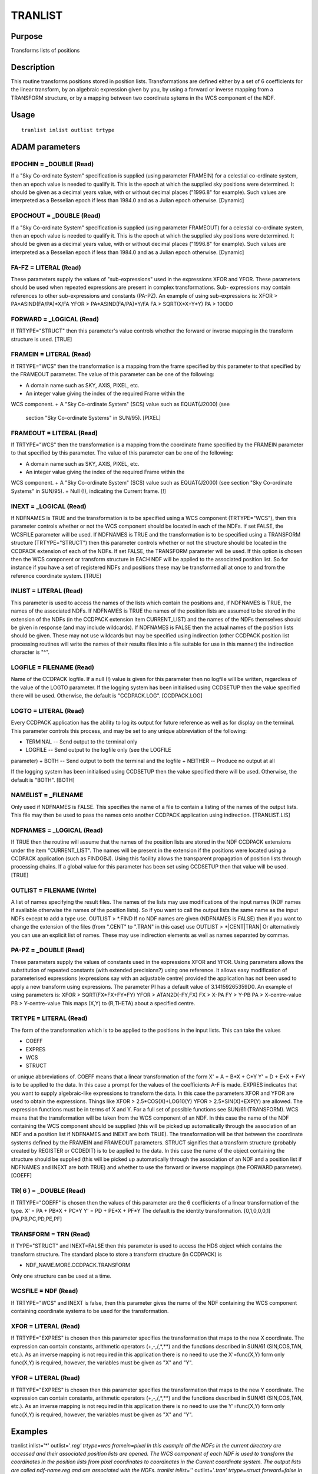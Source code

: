 

TRANLIST
========


Purpose
~~~~~~~
Transforms lists of positions


Description
~~~~~~~~~~~
This routine transforms positions stored in position lists.
Transformations are defined either by a set of 6 coefficients for the
linear transform, by an algebraic expression given by you, by using a
forward or inverse mapping from a TRANSFORM structure, or by a mapping
between two coordinate sytems in the WCS component of the NDF.


Usage
~~~~~


::

    
       tranlist inlist outlist trtype
       



ADAM parameters
~~~~~~~~~~~~~~~



EPOCHIN = _DOUBLE (Read)
````````````````````````
If a "Sky Co-ordinate System" specification is supplied (using
parameter FRAMEIN) for a celestial co-ordinate system, then an epoch
value is needed to qualify it. This is the epoch at which the supplied
sky positions were determined. It should be given as a decimal years
value, with or without decimal places ("1996.8" for example). Such
values are interpreted as a Besselian epoch if less than 1984.0 and as
a Julian epoch otherwise. [Dynamic]



EPOCHOUT = _DOUBLE (Read)
`````````````````````````
If a "Sky Co-ordinate System" specification is supplied (using
parameter FRAMEOUT) for a celestial co-ordinate system, then an epoch
value is needed to qualify it. This is the epoch at which the supplied
sky positions were determined. It should be given as a decimal years
value, with or without decimal places ("1996.8" for example). Such
values are interpreted as a Besselian epoch if less than 1984.0 and as
a Julian epoch otherwise. [Dynamic]



FA-FZ = LITERAL (Read)
``````````````````````
These parameters supply the values of "sub-expressions" used in the
expressions XFOR and YFOR. These parameters should be used when
repeated expressions are present in complex transformations. Sub-
expressions may contain references to other sub-expressions and
constants (PA-PZ). An example of using sub-expressions is: XFOR >
PA*ASIND(FA/PA)*X/FA YFOR > PA*ASIND(FA/PA)*Y/FA FA > SQRT(X*X+Y*Y) PA
> 100D0



FORWARD = _LOGICAL (Read)
`````````````````````````
If TRTYPE="STRUCT" then this parameter's value controls whether the
forward or inverse mapping in the transform structure is used. [TRUE]



FRAMEIN = LITERAL (Read)
````````````````````````
If TRTYPE="WCS" then the transformation is a mapping from the frame
specified by this parameter to that specified by the FRAMEOUT
parameter. The value of this parameter can be one of the following:

+ A domain name such as SKY, AXIS, PIXEL, etc.
+ An integer value giving the index of the required Frame within the
WCS component.
+ A "Sky Co-ordinate System" (SCS) value such as EQUAT(J2000) (see
  section "Sky Co-ordinate Systems" in SUN/95). [PIXEL]





FRAMEOUT = LITERAL (Read)
`````````````````````````
If TRTYPE="WCS" then the transformation is a mapping from the
coordinate frame specified by the FRAMEIN parameter to that specified
by this parameter. The value of this parameter can be one of the
following:

+ A domain name such as SKY, AXIS, PIXEL, etc.
+ An integer value giving the index of the required Frame within the
WCS component.
+ A "Sky Co-ordinate System" (SCS) value such as EQUAT(J2000) (see
section "Sky Co-ordinate Systems" in SUN/95).
+ Null (!), indicating the Current frame. [!]





INEXT = _LOGICAL (Read)
```````````````````````
If NDFNAMES is TRUE and the transformation is to be specified using a
WCS component (TRTYPE="WCS"), then this parameter controls whether or
not the WCS component should be located in each of the NDFs. If set
FALSE, the WCSFILE parameter will be used.
If NDFNAMES is TRUE and the transformation is to be specified using a
TRANSFORM structure (TRTYPE="STRUCT") then this parameter controls
whether or not the structure should be located in the CCDPACK
extension of each of the NDFs. If set FALSE, the TRANSFORM parameter
will be used.
If this option is chosen then the WCS component or transform structure
in EACH NDF will be applied to the associated position list. So for
instance if you have a set of registered NDFs and positions these may
be transformed all at once to and from the reference coordinate
system. [TRUE]



INLIST = LITERAL (Read)
```````````````````````
This parameter is used to access the names of the lists which contain
the positions and, if NDFNAMES is TRUE, the names of the associated
NDFs. If NDFNAMES is TRUE the names of the position lists are assumed
to be stored in the extension of the NDFs (in the CCDPACK extension
item CURRENT_LIST) and the names of the NDFs themselves should be
given in response (and may include wildcards).
If NDFNAMES is FALSE then the actual names of the position lists
should be given. These may not use wildcards but may be specified
using indirection (other CCDPACK position list processing routines
will write the names of their results files into a file suitable for
use in this manner) the indirection character is "^".



LOGFILE = FILENAME (Read)
`````````````````````````
Name of the CCDPACK logfile. If a null (!) value is given for this
parameter then no logfile will be written, regardless of the value of
the LOGTO parameter.
If the logging system has been initialised using CCDSETUP then the
value specified there will be used. Otherwise, the default is
"CCDPACK.LOG". [CCDPACK.LOG]



LOGTO = LITERAL (Read)
``````````````````````
Every CCDPACK application has the ability to log its output for future
reference as well as for display on the terminal. This parameter
controls this process, and may be set to any unique abbreviation of
the following:

+ TERMINAL -- Send output to the terminal only
+ LOGFILE -- Send output to the logfile only (see the LOGFILE
parameter)
+ BOTH -- Send output to both the terminal and the logfile
+ NEITHER -- Produce no output at all

If the logging system has been initialised using CCDSETUP then the
value specified there will be used. Otherwise, the default is "BOTH".
[BOTH]



NAMELIST = _FILENAME
````````````````````
Only used if NDFNAMES is FALSE. This specifies the name of a file to
contain a listing of the names of the output lists. This file may then
be used to pass the names onto another CCDPACK application using
indirection. [TRANLIST.LIS]



NDFNAMES = _LOGICAL (Read)
``````````````````````````
If TRUE then the routine will assume that the names of the position
lists are stored in the NDF CCDPACK extensions under the item
"CURRENT_LIST". The names will be present in the extension if the
positions were located using a CCDPACK application (such as FINDOBJ).
Using this facility allows the transparent propagation of position
lists through processing chains.
If a global value for this parameter has been set using CCDSETUP then
that value will be used. [TRUE]



OUTLIST = FILENAME (Write)
``````````````````````````
A list of names specifying the result files. The names of the lists
may use modifications of the input names (NDF names if available
otherwise the names of the position lists). So if you want to call the
output lists the same name as the input NDFs except to add a type use.
OUTLIST > *.FIND
If no NDF names are given (NDFNAMES is FALSE) then if you want to
change the extension of the files (from ".CENT" to ".TRAN" in this
case) use
OUTLIST > *|CENT|TRAN|
Or alternatively you can use an explicit list of names. These may use
indirection elements as well as names separated by commas.



PA-PZ = _DOUBLE (Read)
``````````````````````
These parameters supply the values of constants used in the
expressions XFOR and YFOR. Using parameters allows the substitution of
repeated constants (with extended precisions?) using one reference. It
allows easy modification of parameterised expressions (expressions say
with an adjustable centre) provided the application has not been used
to apply a new transform using expressions. The parameter PI has a
default value of 3.14159265359D0. An example of using parameters is:
XFOR > SQRT(FX*FX+FY*FY) YFOR > ATAN2D(-FY,FX) FX > X-PA FY > Y-PB PA
> X-centre-value PB > Y-centre-value This maps (X,Y) to (R,THETA)
about a specified centre.



TRTYPE = LITERAL (Read)
```````````````````````
The form of the transformation which is to be applied to the positions
in the input lists. This can take the values


+ COEFF
+ EXPRES
+ WCS
+ STRUCT

or unique abbreviations of.
COEFF means that a linear transformation of the form X' = A + B*X +
C*Y Y' = D + E*X + F*Y is to be applied to the data. In this case a
prompt for the values of the coefficients A-F is made.
EXPRES indicates that you want to supply algebraic-like expressions to
transform the data. In this case the parameters XFOR and YFOR are used
to obtain the expressions. Things like XFOR > 2.5*COS(X)+LOG10(Y) YFOR
> 2.5*SIN(X)+EXP(Y) are allowed. The expression functions must be in
terms of X and Y. For a full set of possible functions see SUN/61
(TRANSFORM).
WCS means that the transformation will be taken from the WCS component
of an NDF. In this case the name of the NDF containing the WCS
component should be supplied (this will be picked up automatically
through the association of an NDF and a position list if NDFNAMES and
INEXT are both TRUE). The transformation will be that between the
coordinate systems defined by the FRAMEIN and FRAMEOUT parameters.
STRUCT signifies that a transform structure (probably created by
REGISTER or CCDEDIT) is to be applied to the data. In this case the
name of the object containing the structure should be supplied (this
will be picked up automatically through the association of an NDF and
a position list if NDFNAMES and INEXT are both TRUE) and whether to
use the forward or inverse mappings (the FORWARD parameter). [COEFF]



TR( 6 ) = _DOUBLE (Read)
````````````````````````
If TRTYPE="COEFF" is chosen then the values of this parameter are the
6 coefficients of a linear transformation of the type. X' = PA + PB*X
+ PC*Y Y' = PD + PE*X + PF*Y The default is the identity
transformation. [0,1,0,0,0,1] [PA,PB,PC,PD,PE,PF]



TRANSFORM = TRN (Read)
``````````````````````
If TYPE="STRUCT" and INEXT=FALSE then this parameter is used to access
the HDS object which contains the transform structure. The standard
place to store a transform structure (in CCDPACK) is


+ NDF_NAME.MORE.CCDPACK.TRANSFORM

Only one structure can be used at a time.



WCSFILE = NDF (Read)
````````````````````
If TRTYPE="WCS" and INEXT is false, then this parameter gives the name
of the NDF containing the WCS component containing coordinate systems
to be used for the transformation.



XFOR = LITERAL (Read)
`````````````````````
If TRTYPE="EXPRES" is chosen then this parameter specifies the
transformation that maps to the new X coordinate. The expression can
contain constants, arithmetic operators (+,-,/,*,**) and the functions
described in SUN/61 (SIN,COS,TAN, etc.).
As an inverse mapping is not required in this application there is no
need to use the X'=func(X,Y) form only func(X,Y) is required, however,
the variables must be given as "X" and "Y".



YFOR = LITERAL (Read)
`````````````````````
If TRTYPE="EXPRES" is chosen then this parameter specifies the
transformation that maps to the new Y coordinate. The expression can
contain constants, arithmetic operators (+,-,/,*,**) and the functions
described in SUN/61 (SIN,COS,TAN, etc.).
As an inverse mapping is not required in this application there is no
need to use the Y'=func(X,Y) form only func(X,Y) is required, however,
the variables must be given as "X" and "Y".



Examples
~~~~~~~~
tranlist inlist='*' outlist='*.reg' trtype=wcs framein=pixel
In this example all the NDFs in the current directory are accessed and
their associated position lists are opened. The WCS component of each
NDF is used to transform the coordinates in the position lists from
pixel coordinates to coordinates in the Current coordinate system. The
output lists are called ndf-name.reg and are associated with the NDFs.
tranlist inlist='*' outlist='*.tran' trtype=struct forward=false
In this example transform structures in each of the NDFs in the
current directory are used to transform their associated position
lists. The inverse mappings are used.
tranlist inlist='*_reduced' outlist='*.off' trtype=coeff
tr='[10,1,0,20,0,1]' In this example the position lists associated
with the NDFs *_reduced are transformed using the linear fit
coefficients [10,1,0,20,0,1] resulting in a shift of all the positions
in these lists of +10 in X and +20 in Y. The output lists are called
ndf_name.off and are now associated with the NDFs.
tranlist inlist='*_resam' outlist='*.rot' trtype=coeff
tr='[0,0.707,-0.707,0,0.707,0.707]' In this example a linear
transformation is used to rotate the positions by 45 degrees about
[0,0]. The linear coefficients for a rotation are specified as [0,
cos, -sin, 0, sin, cos].
tranlist inlist=here outlist=reflected.dat trtype=express
xfor=-x yfor=-y In this example a transformation expression is used to
reflect the positions stored in the list associated with NDF here
about the X and Y axes. A similar effect could be achieved with
trtype=coeff and tr=[0,-1,0,0,0,-1].
tranlist inlist=ndf_with_list outlist='*.tran' trtype=express
xfor='(fx*(1d0+pa*(fx*fx+fy*fy)))*ps+px'
yfor='(fy*(1d0+pa*(fx*fx+fy*fy)))*ps+py' fx='(x-px)/ps' fy='(y-py)/ps'
pa=pincushion_distortion_factor px=X-centre-value py=Y-centre-value
ps=scale_factor In this example a general transformation (which is of
the type used when applying pin cushion distortions) is applied to the
position list associated with the NDF ndf_with_list. The
transformation is parameterised with an offset and scale (converts
pixel coordinates to one projection radius units) applied to the input
coordinates and a pincushion distortion parameter pa.
tranlist ndfnames=false inlist='"list1,list2,list3"'
outlist='"outlist1,outlist2,outlist3"' namelist=newfiles In this
example the input position lists are not associated with NDFs
(ndfnames=false) And have to be specified by name (no wildcards
allowed). The output lists are also specified in this fashion, but,
the same effect could have been achieved with outlist=out* as the
input list names are now used as as modifiers for the output list
names (the NDF names are always used when they are available -- see
previous examples). The names of the output lists are written to the
file newfiles, this could be used to specify the names of these files
to another application using indirection (e.g inlist=^newfiles, with
ndfnames=false again). The transformation type is not specified in
this example and will be obtained by prompting.



Notes
~~~~~


+ Position list formats.

CCDPACK supports data in two formats.
CCDPACK format - the first three columns are interpreted as the
following.


+ Column 1: an integer identifier
+ Column 2: the X position
+ Column 3: the Y position

The column one value must be an integer and is used to identify
positions which are the same but which have different locations on
different images. Values in any other (trailing) columns are usually
ignored.
EXTERNAL format - positions are specified using just an X and a Y
entry and no other entries.


+ Column 1: the X position
+ Column 2: the Y position

This format is used by KAPPA applications such as CURSOR.
Comments may be included in a file using the characters "#" and "!".
Columns may be separated by the use of commas or spaces.


+ NDF extension items.

If NDFNAMES is TRUE then the item "CURRENT_LIST" of the .MORE.CCDPACK
structure of the input NDFs will be located and assumed to contain the
names of the lists whose positions are to be transformed. On exit this
item will be updated to reference the name of the transformed list of
positions.
This application may also access the item "TRANSFORM" from the NDF
extensions if NDFNAMES and INEXT are TRUE and TRTYPE="STRUCT".


+ In this application data following the third column are copied
  without modification into the results files.




Behaviour of Parameters
~~~~~~~~~~~~~~~~~~~~~~~
All parameters retain their current value as default. The "current"
value is the value assigned on the last run of the application. If the
application has not been run then the "intrinsic" defaults, as shown
in the parameter help, apply.
Retaining parameter values has the advantage of allowing you to define
the default behaviour of the application but does mean that additional
care needs to be taken when using the application on new datasets or
after a break of sometime. The intrinsic default behaviour of the
application may be restored by using the RESET keyword on the command
line.
Certain parameters (LOGTO, LOGFILE and NDFNAMES) have global values.
These global values will always take precedence, except when an
assignment is made on the command line. Global values may be set and
reset using the CCDSETUP and CCDCLEAR commands.


Copyright
~~~~~~~~~
Copyright (C) 1992 Science & Engineering Research Council. Copyright
(C) 1995, 1997, 1999-2001 Central Laboratory of the Research Councils.
All Rights Reserved.


Licence
~~~~~~~
This program is free software; you can redistribute it and/or modify
it under the terms of the GNU General Public License as published by
the Free Software Foundation; either version 2 of the License, or (at
your option) any later version.
This program is distributed in the hope that it will be useful, but
WITHOUT ANY WARRANTY; without even the implied warranty of
MERCHANTABILITY or FITNESS FOR A PARTICULAR PURPOSE. See the GNU
General Public License for more details.
You should have received a copy of the GNU General Public License
along with this program; if not, write to the Free Software
Foundation, Inc., 51 Franklin Street,Fifth Floor, Boston, MA
02110-1301, USA


